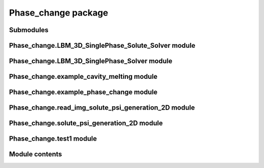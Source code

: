Phase\_change package
=====================

Submodules
----------

Phase\_change.LBM\_3D\_SinglePhase\_Solute\_Solver module
---------------------------------------------------------


Phase\_change.LBM\_3D\_SinglePhase\_Solver module
-------------------------------------------------



Phase\_change.example\_cavity\_melting module
---------------------------------------------



Phase\_change.example\_phase\_change module
-------------------------------------------



Phase\_change.read\_img\_solute\_psi\_generation\_2D module
-----------------------------------------------------------


Phase\_change.solute\_psi\_generation\_2D module
------------------------------------------------



Phase\_change.test1 module
--------------------------



Module contents
---------------


